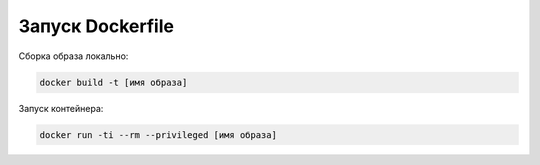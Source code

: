 Запуск Dockerfile
^^^^^^^^^^^^^^^^^^^^^^^^^^^^^^^^^^^^^^^^^^^^^^^^^^^^^^^^^^^^^^^

Сборка образа локально:

.. code-block:: text

    docker build -t [имя образа] 

Запуск контейнера:

.. code-block:: text

    docker run -ti --rm --privileged [имя образа] 


